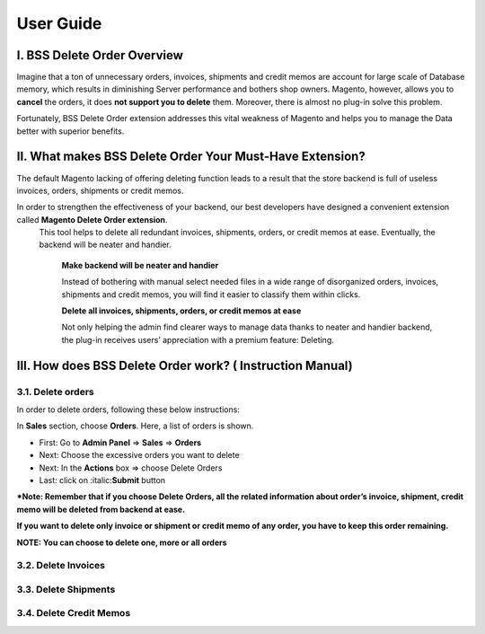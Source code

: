 User Guide
=============


.. role:: italic


I. BSS Delete Order Overview
---------------------------------------------------------

Imagine that a ton of unnecessary orders, invoices, shipments and credit memos are account for large scale of Database memory, 
which results in diminishing Server performance and bothers shop owners. Magento, however, allows you to **cancel** the orders, 
it does **not support you to delete** them. Moreover, there is almost no plug-in solve this problem.

Fortunately, BSS Delete Order extension addresses this vital weakness of Magento and helps you to manage the Data better with superior benefits.


II. What makes BSS Delete Order Your Must-Have Extension?
---------------------------------------------------------

The default Magento lacking of offering deleting function leads to a result that the store backend is full of useless invoices, orders, 
shipments or credit memos.

In order to strengthen the effectiveness of your backend, our best developers have designed a convenient extension called **Magento Delete Order extension**.
 This tool helps to delete all redundant invoices, shipments, orders, or credit memos at ease. Eventually, the backend will be neater and handier.

	**Make backend will be neater and handier**
	
	Instead of bothering with manual select needed files in a wide range of disorganized orders, invoices, shipments and credit memos, 
	you will find it easier to classify them within clicks. 
	
	**Delete all invoices, shipments, orders, or credit memos at ease**
	
	Not only helping the admin find clearer ways to manage data thanks to neater and handier backend, the plug-in receives users’ 
	appreciation with a premium feature: Deleting.

III. How does BSS Delete Order work? ( Instruction Manual)
---------------------------------------------------------

3.1. Delete orders
^^^^^^^^^^^^^^^^^^^^^^

In order to delete orders, following these below instructions:

.. image:: images/delete_order_1.jpg

In **Sales** section, choose **Orders**. Here, a list of orders is shown. 

.. image:: images/delete_order_2.jpg


* First: Go to **Admin Panel** => **Sales** => **Orders**
* Next: Choose the excessive orders you want to delete
* Next: In the **Actions** box => choose :italic:`Delete Orders` 
* Last: click on :italic:**Submit** button

***Note: Remember that if you choose Delete Orders, all the related information about order’s invoice, shipment, credit memo will be deleted 
from backend at ease.**

**If you want to delete only invoice or shipment or credit memo of any order, you have to keep this order remaining.**

.. image:: images/delete_order_3.jpg

**NOTE: You can choose to delete one, more or all orders**


3.2. Delete Invoices
^^^^^^^^^^^^^^^^^^^^^^

3.3. Delete Shipments
^^^^^^^^^^^^^^^^^^^^^^

3.4. Delete Credit Memos
^^^^^^^^^^^^^^^^^^^^^^^^


.. raw:: html

   <style>
		.italic {font-style: italic;}
		body {text-align: justify;}
   </style>

